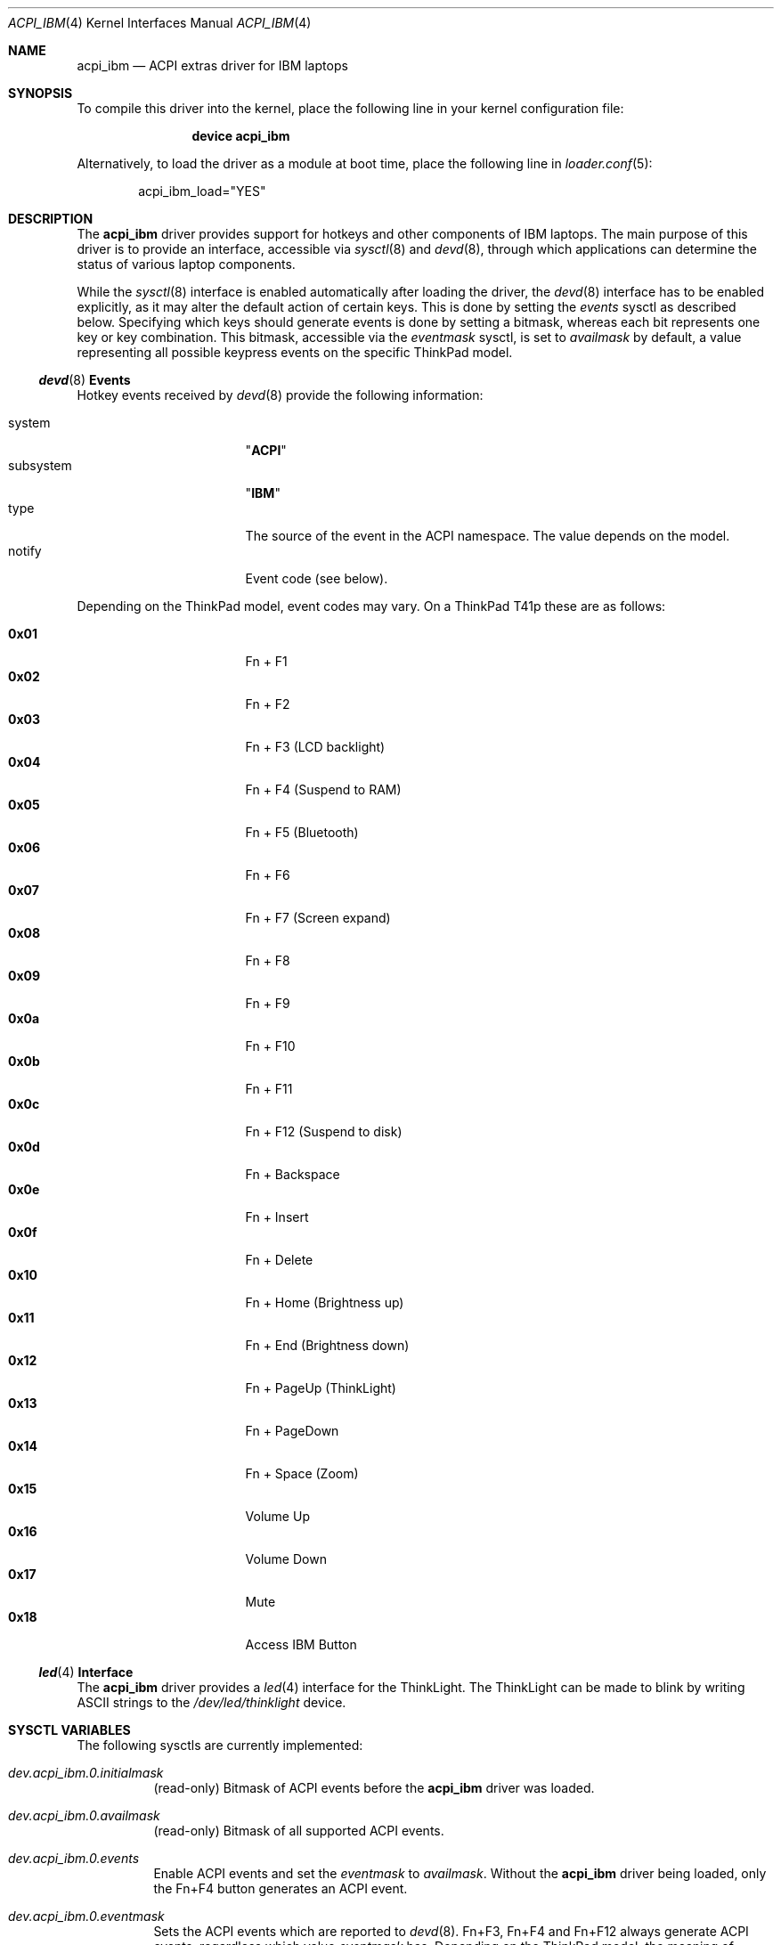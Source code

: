 .\" Copyright (c) 2005 Christian Brueffer
.\" Copyright (c) 2005 Markus Brueffer
.\" All rights reserved.
.\"
.\" Redistribution and use in source and binary forms, with or without
.\" modification, are permitted provided that the following conditions
.\" are met:
.\" 1. Redistributions of source code must retain the above copyright
.\"    notice, this list of conditions and the following disclaimer.
.\" 2. Redistributions in binary form must reproduce the above copyright
.\"    notice, this list of conditions and the following disclaimer in the
.\"    documentation and/or other materials provided with the distribution.
.\"
.\" THIS SOFTWARE IS PROVIDED BY THE AUTHOR AND CONTRIBUTORS ``AS IS'' AND
.\" ANY EXPRESS OR IMPLIED WARRANTIES, INCLUDING, BUT NOT LIMITED TO, THE
.\" IMPLIED WARRANTIES OF MERCHANTABILITY AND FITNESS FOR A PARTICULAR PURPOSE
.\" ARE DISCLAIMED.  IN NO EVENT SHALL THE AUTHOR OR CONTRIBUTORS BE LIABLE
.\" FOR ANY DIRECT, INDIRECT, INCIDENTAL, SPECIAL, EXEMPLARY, OR CONSEQUENTIAL
.\" DAMAGES (INCLUDING, BUT NOT LIMITED TO, PROCUREMENT OF SUBSTITUTE GOODS
.\" OR SERVICES; LOSS OF USE, DATA, OR PROFITS; OR BUSINESS INTERRUPTION)
.\" HOWEVER CAUSED AND ON ANY THEORY OF LIABILITY, WHETHER IN CONTRACT, STRICT
.\" LIABILITY, OR TORT (INCLUDING NEGLIGENCE OR OTHERWISE) ARISING IN ANY WAY
.\" OUT OF THE USE OF THIS SOFTWARE, EVEN IF ADVISED OF THE POSSIBILITY OF
.\" SUCH DAMAGE.
.\"
.\" $FreeBSD$
.\"
.Dd February 8, 2010
.Dt ACPI_IBM 4
.Os
.Sh NAME
.Nm acpi_ibm
.Nd "ACPI extras driver for IBM laptops"
.Sh SYNOPSIS
To compile this driver into the kernel,
place the following line in your
kernel configuration file:
.Bd -ragged -offset indent
.Cd "device acpi_ibm"
.Ed
.Pp
Alternatively, to load the driver as a
module at boot time, place the following line in
.Xr loader.conf 5 :
.Bd -literal -offset indent
acpi_ibm_load="YES"
.Ed
.Sh DESCRIPTION
The
.Nm
driver provides support for hotkeys and other components of IBM laptops.
The main purpose of this driver is to provide an interface,
accessible via
.Xr sysctl 8
and
.Xr devd 8 ,
through which applications can determine the status of
various laptop components.
.Pp
While the
.Xr sysctl 8
interface is enabled automatically after loading the driver, the
.Xr devd 8
interface has to be enabled explicitly, as it may alter the default action of
certain keys.
This is done by setting the
.Va events
sysctl as described below.
Specifying which keys should generate events is done by setting a bitmask,
whereas each bit represents one key or key combination.
This bitmask, accessible via the
.Va eventmask
sysctl, is set to
.Va availmask
by default, a value representing all possible keypress events on the specific
ThinkPad model.
.Ss Xr devd 8 Ss Events
Hotkey events received by
.Xr devd 8
provide the following information:
.Pp
.Bl -tag -width "subsystem" -offset indent -compact
.It system
.Qq Li ACPI
.It subsystem
.Qq Li IBM
.It type
The source of the event in the ACPI namespace.
The value depends on the model.
.It notify
Event code (see below).
.El
.Pp
Depending on the ThinkPad model, event codes may vary.
On a ThinkPad T41p these are as follows:
.Pp
.Bl -tag -width "subsystem" -offset indent -compact
.It Li 0x01
Fn + F1
.It Li 0x02
Fn + F2
.It Li 0x03
Fn + F3 (LCD backlight)
.It Li 0x04
Fn + F4 (Suspend to RAM)
.It Li 0x05
Fn + F5 (Bluetooth)
.It Li 0x06
Fn + F6
.It Li 0x07
Fn + F7 (Screen expand)
.It Li 0x08
Fn + F8
.It Li 0x09
Fn + F9
.It Li 0x0a
Fn + F10
.It Li 0x0b
Fn + F11
.It Li 0x0c
Fn + F12 (Suspend to disk)
.It Li 0x0d
Fn + Backspace
.It Li 0x0e
Fn + Insert
.It Li 0x0f
Fn + Delete
.It Li 0x10
Fn + Home (Brightness up)
.It Li 0x11
Fn + End (Brightness down)
.It Li 0x12
Fn + PageUp (ThinkLight)
.It Li 0x13
Fn + PageDown
.It Li 0x14
Fn + Space (Zoom)
.It Li 0x15
Volume Up
.It Li 0x16
Volume Down
.It Li 0x17
Mute
.It Li 0x18
Access IBM Button
.El
.Ss Xr led 4 Ss Interface
The
.Nm
driver provides a
.Xr led 4
interface for the ThinkLight.
The ThinkLight can be made to blink by writing
.Tn ASCII
strings to the
.Pa /dev/led/thinklight
device.
.Sh SYSCTL VARIABLES
The following sysctls are currently implemented:
.Bl -tag -width indent
.It Va dev.acpi_ibm.0.initialmask
(read-only)
Bitmask of ACPI events before the
.Nm
driver was loaded.
.It Va dev.acpi_ibm.0.availmask
(read-only)
Bitmask of all supported ACPI events.
.It Va dev.acpi_ibm.0.events
Enable ACPI events and set the
.Va eventmask
to
.Va availmask .
Without the
.Nm
driver being loaded, only the Fn+F4 button generates an ACPI event.
.It Va dev.acpi_ibm.0.eventmask
Sets the ACPI events which are reported to
.Xr devd 8 .
Fn+F3, Fn+F4 and Fn+F12 always generate ACPI events, regardless which value
.Va eventmask
has.
Depending on the ThinkPad model, the meaning of different bits in the
.Va eventmask
may vary.
On a ThinkPad T41p this is a bitwise OR of the following:
.Pp
.Bl -tag -width indent-two -compact
.It Li 1
Fn + F1
.It Li 2
Fn + F2
.It Li 4
Fn + F3 (LCD backlight)
.It Li 8
Fn + F4 (Suspend to RAM)
.It Li 16
Fn + F5 (Bluetooth)
.It Li 32
Fn + F6
.It Li 64
Fn + F7 (Screen expand)
.It Li 128
Fn + F8
.It Li 256
Fn + F9
.It Li 512
Fn + F10
.It Li 1024
Fn + F11
.It Li 2048
Fn + F12 (Suspend to disk)
.It Li 4096
Fn + Backspace
.It Li 8192
Fn + Insert
.It Li 16384
Fn + Delete
.It Li 32768
Fn + Home (Brightness up)
.It Li 65536
Fn + End (Brightness down)
.It Li 131072
Fn + PageUp (ThinkLight)
.It Li 262144
Fn + PageDown
.It Li 524288
Fn + Space (Zoom)
.It Li 1048576
Volume Up
.It Li 2097152
Volume Down
.It Li 4194304
Mute
.It Li 8388608
Access IBM Button
.El
.It Va dev.acpi_ibm.0.hotkey
(read-only)
Status of several buttons.
Every time a button is pressed, the respecting bit is toggled.
It is a bitwise OR of the following:
.Pp
.Bl -tag -width indent-two -compact
.It Li 1
Home Button
.It Li 2
Search Button
.It Li 4
Mail Button
.It Li 8
Access IBM Button
.It Li 16
Zoom
.It Li 32
Wireless LAN Button
.It Li 64
Video Button
.It Li 128
Hibernate Button
.It Li 256
ThinkLight Button
.It Li 512
Screen Expand
.It Li 1024
Brightness Up/Down Button
.It Li 2048
Volume Up/Down/Mute Button
.El
.It Va dev.acpi_ibm.0.lcd_brightness
Current brightness level of the display.
.It Va dev.acpi_ibm.0.volume
Speaker volume.
.It Va dev.acpi_ibm.0.mute
Indicates, whether the speakers are muted or not.
.It Va dev.acpi_ibm.0.thinklight
Indicates, whether the ThinkLight keyboard light is activated or not.
.It Va dev.acpi_ibm.0.bluetooth
Toggle Bluetooth chip activity.
.It Va dev.acpi_ibm.0.wlan
(read-only)
Indicates whether the WLAN chip is active or not.
.It Va dev.acpi_ibm.0.fan
Indicates whether the fan is in automatic (1) or manual (0) mode.
Default is automatic mode.
This sysctl should be used with extreme precaution, since disabling automatic
fan control might overheat the ThinkPad and lead to permanent damage if the
.Va fan_level
is not set accordingly.
.It Va dev.acpi_ibm.0.fan_level
Indicates at what speed the fan should run when being in manual mode.
Values are ranging from 0 (off) to 7 (max).
The resulting speed differs from model to model.
On a T41p this is as follows:
.Pp
.Bl -tag -width indent-two -compact
.It Li 0
off
.It Li 1, 2
~3000 RPM
.It Li 3, 4, 5
~3600 RPM
.It Li 6, 7
~4300 RPM
.El
.It Va dev.acpi_ibm.0.fan_speed
(read-only)
Fan speed in rounds per minute.
A few older ThinkPads report the fan speed in levels ranging from 0 (off)
to 7 (max).
.It Va dev.acpi_ibm.0.thermal
(read-only)
Shows the readings of up to eight different temperature sensors.
Most ThinkPads include six or more temperature sensors but
only expose the CPU temperature through
.Xr acpi_thermal 4 .
Some ThinkPads have the below sensor layout which might vary depending on the
specific model:
.Pp
.Bl -enum -compact
.It
CPU
.It
Mini PCI Module
.It
HDD
.It
GPU
.It
Built-in battery
.It
UltraBay battery
.It
Built-in battery
.It
UltraBay battery
.El
.El
.Pp
Defaults for these sysctls can be set in
.Xr sysctl.conf 5 .
.Sh FILES
.Bl -tag -width ".Pa /dev/led/thinklight"
.It Pa /dev/led/thinklight
ThinkLight
.Xr led 4
device node
.El
.Sh EXAMPLES
The following can be added to
.Xr devd.conf 5
in order to pass button events to a
.Pa /usr/local/sbin/acpi_oem_exec.sh
script:
.Bd -literal -offset indent
notify 10 {
        match "system"          "ACPI";
        match "subsystem"       "IBM";
        action "/usr/local/sbin/acpi_oem_exec.sh $notify ibm";
};
.Ed
.Pp
A possible
.Pa /usr/local/sbin/acpi_oem_exec.sh
script might look like:
.Bd -literal -offset indent
#!/bin/sh
#
if [ "$1" = "" -o "$2" = "" ]
then
        echo "usage: $0 notify oem_name"
        exit 1
fi
NOTIFY=`echo $1`
LOGGER="logger"
CALC="bc"
BC_PRECOMMANDS="scale=2"
ECHO="echo"
CUT="cut"
MAX_LCD_BRIGHTNESS=7
MAX_VOLUME=14
OEM=$2
DISPLAY_PIPE=/tmp/acpi_${OEM}_display

case ${NOTIFY} in
        0x05)
                LEVEL=`sysctl -n dev.acpi_${OEM}.0.bluetooth`
                if [ "$LEVEL" = "1" ]
                then
                        sysctl dev.acpi_${OEM}.0.bluetooth=0
                        MESSAGE="bluetooth disabled"
                else
                        sysctl dev.acpi_${OEM}.0.bluetooth=1
                        MESSAGE="bluetooth enabled"
                fi
                ;;
        0x10|0x11)
                LEVEL=`sysctl -n dev.acpi_${OEM}.0.lcd_brightness`
                PERCENT=`${ECHO} "${BC_PRECOMMANDS} ; \\
                         ${LEVEL} / ${MAX_LCD_BRIGHTNESS} * 100" |\\
                         ${CALC} | ${CUT} -d . -f 1`
                MESSAGE="brightness level ${PERCENT}%"
                ;;
        0x12)
                LEVEL=`sysctl -n dev.acpi_${OEM}.0.thinklight`
                if [ "$LEVEL" = "1" ]
                then
                        MESSAGE="thinklight enabled"
                else
                        MESSAGE="thinklight disabled"
                fi
                ;;
        0x15|0x16)
                LEVEL=`sysctl -n dev.acpi_${OEM}.0.volume`
                PERCENT=`${ECHO} "${BC_PRECOMMANDS} ; \\
                        ${LEVEL} / ${MAX_VOLUME} * 100" | \\
                         ${CALC} | ${CUT} -d . -f 1`
                MESSAGE="volume level ${PERCENT}%"
                ;;
        0x17)
                LEVEL=`sysctl -n dev.acpi_${OEM}.0.mute`
                if [ "$LEVEL" = "1" ]
                then
                        MESSAGE="volume muted"
                else
                        MESSAGE="volume unmuted"
                fi
                ;;
        *)
                ;;
esac
${LOGGER} ${MESSAGE}
if [ -p ${DISPLAY_PIPE} ]
then
        ${ECHO} ${MESSAGE} >> ${DISPLAY_PIPE} &
fi
exit 0
.Ed
.Sh SEE ALSO
.Xr acpi 4 ,
.Xr led 4 ,
.Xr sysctl.conf 5 ,
.Xr devd 8 ,
.Xr sysctl 8
.Sh HISTORY
The
.Nm
device driver first appeared in
.Fx 6.0 .
.Sh AUTHORS
.An -nosplit
The
.Nm
driver was written by
.An Takanori Watanabe Aq takawata@FreeBSD.org
and later mostly rewritten by
.An Markus Brueffer Aq markus@FreeBSD.org .
This manual page was written by
.An Christian Brueffer Aq brueffer@FreeBSD.org
and
.An Markus Brueffer Aq markus@FreeBSD.org .
